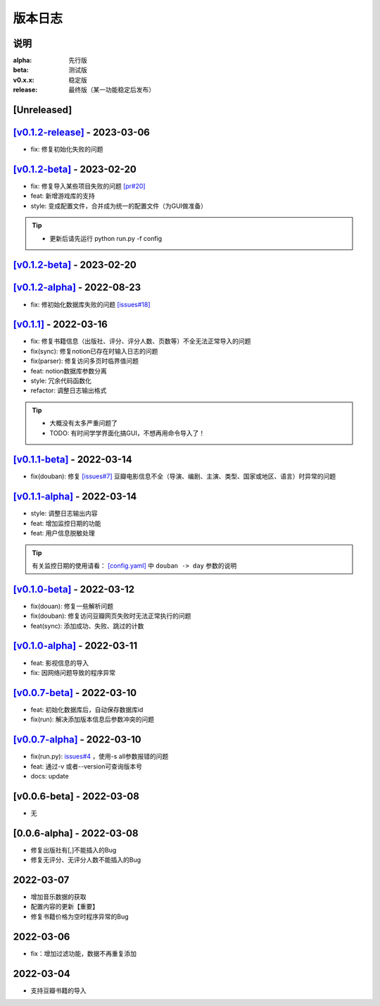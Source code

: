 ============
版本日志
============

说明
========

:alpha: 先行版
:beta: 测试版
:v0.x.x: 稳定版
:release: 最终版（某一功能稳定后发布）


[Unreleased]
============

`[v0.1.2-release] <https://github.com/Qliangw/notion_sync_data/compare/v0.1.2-beta...v0.1.2-release>`_ - 2023-03-06
========================
- fix: 修复初始化失败的问题

`[v0.1.2-beta] <https://github.com/Qliangw/notion_sync_data/compare/v0.1.2-alpha...v0.1.2-beta>`_ - 2023-02-20
========================
- fix: 修复导入某些项目失败的问题 `[pr#20] <https://github.com/Qliangw/notion_sync_data/pull/20>`_
- feat: 新增游戏库的支持
- style: 变成配置文件，合并成为统一的配置文件（为GUI做准备）

.. tip::
    - 更新后请先运行 python run.py -f config

`[v0.1.2-beta] <https://github.com/Qliangw/notion_sync_data/compare/v0.1.2-alpha...v0.1.2-beta>`_ - 2023-02-20
========================

`[v0.1.2-alpha] <https://github.com/Qliangw/notion_sync_data/compare/v0.1.1...v0.1.2-alpha>`_ - 2022-08-23
========================
- fix: 修初始化数据库失败的问题 `[issues#18] <https://github.com/Qliangw/notion_sync_data/issues/18>`_


`[v0.1.1] <https://github.com/Qliangw/notion_sync_data/compare/v0.1.1-beta...v0.1.1>`_ - 2022-03-16
========================
- fix: 修复书籍信息（出版社、评分、评分人数、页数等）不全无法正常导入的问题

- fix(sync): 修复notion已存在时输入日志的问题
- fix(parser): 修复访问多页时临界值问题
- feat: notion数据库参数分离
- style: 冗余代码函数化
- refactor: 调整日志输出格式

.. tip::

    - 大概没有太多严重问题了

    - TODO: 有时间学学界面化搞GUI，不想再用命令导入了！

`[v0.1.1-beta] <https://github.com/Qliangw/notion_sync_data/compare/v0.1.1-alpha...v0.1.1-beta>`_ - 2022-03-14
========================

- fix(douban): 修复 `[issues#7] <https://github.com/Qliangw/notion_sync_data/issues/7>`_ 豆瓣电影信息不全（导演、编剧、主演、类型、国家或地区、语言）时异常的问题


`[v0.1.1-alpha] <https://github.com/Qliangw/notion_sync_data/compare/v0.1.0-beta...v0.1.1-alpha>`_ - 2022-03-14
========================

- style: 调整日志输出内容
- feat: 增加监控日期的功能
- feat: 用户信息脱敏处理

.. tip::
    有关监控日期的使用请看： `[config.yaml] <https://github.com/Qliangw/notion_sync_data/blob/main/doc/config.yaml.simple>`_ 中 ``douban -> day`` 参数的说明

`[v0.1.0-beta] <https://github.com/Qliangw/notion_sync_data/compare/v0.1.0-alpha...v0.1.0-beta>`_ - 2022-03-12
========================
- fix(douan): 修复一些解析问题
- fix(douban): 修复访问豆瓣网页失败时无法正常执行的问题
- feat(sync): 添加成功、失败、跳过的计数

`[v0.1.0-alpha] <https://github.com/Qliangw/notion_sync_data/compare/v0.0.7-beta...v0.1.0-alpha>`_ - 2022-03-11
========================

- feat: 影视信息的导入
- fix: 因网络问题导致的程序异常

`[v0.0.7-beta] <https://github.com/Qliangw/notion_sync_data/compare/v0.0.7-alpha...v0.0.7-beta>`_ - 2022-03-10
========================

- feat: 初始化数据库后，自动保存数据库id
- fix(run): 解决添加版本信息后参数冲突的问题

`[v0.0.7-alpha] <https://github.com/Qliangw/notion_sync_data/compare/v0.0.6-beta...v0.0.7-alpha>`_ - 2022-03-10
========================

- fix(run.py): `issues#4 <https://github.com/Qliangw/notion_sync_data/issues/4>`_ ，使用-s all参数报错的问题
- feat: 通过-v 或者--version可查询版本号
- docs: update

[v0.0.6-beta] - 2022-03-08
========================
- 无

[0.0.6-alpha] - 2022-03-08
========================
- 修复出版社有[,]不能插入的Bug
- 修复无评分、无评分人数不能插入的Bug

2022-03-07
========================

- 增加音乐数据的获取
- 配置内容的更新【重要】
- 修复书籍价格为空时程序异常的Bug

2022-03-06
========================

- fix：增加过滤功能，数据不再重复添加


2022-03-04
========================

- 支持豆瓣书籍的导入